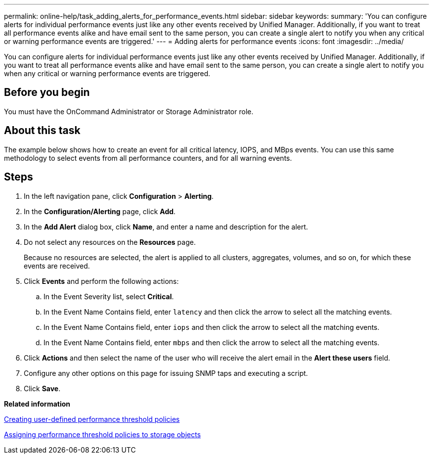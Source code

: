 ---
permalink: online-help/task_adding_alerts_for_performance_events.html
sidebar: sidebar
keywords: 
summary: 'You can configure alerts for individual performance events just like any other events received by Unified Manager. Additionally, if you want to treat all performance events alike and have email sent to the same person, you can create a single alert to notify you when any critical or warning performance events are triggered.'
---
= Adding alerts for performance events
:icons: font
:imagesdir: ../media/

[.lead]
You can configure alerts for individual performance events just like any other events received by Unified Manager. Additionally, if you want to treat all performance events alike and have email sent to the same person, you can create a single alert to notify you when any critical or warning performance events are triggered.

== Before you begin

You must have the OnCommand Administrator or Storage Administrator role.

== About this task

The example below shows how to create an event for all critical latency, IOPS, and MBps events. You can use this same methodology to select events from all performance counters, and for all warning events.

== Steps

. In the left navigation pane, click *Configuration* > *Alerting*.
. In the *Configuration/Alerting* page, click *Add*.
. In the *Add Alert* dialog box, click *Name*, and enter a name and description for the alert.
. Do not select any resources on the *Resources* page.
+
Because no resources are selected, the alert is applied to all clusters, aggregates, volumes, and so on, for which these events are received.

. Click *Events* and perform the following actions:
 .. In the Event Severity list, select *Critical*.
 .. In the Event Name Contains field, enter `latency` and then click the arrow to select all the matching events.
 .. In the Event Name Contains field, enter `iops` and then click the arrow to select all the matching events.
 .. In the Event Name Contains field, enter `mbps` and then click the arrow to select all the matching events.
. Click *Actions* and then select the name of the user who will receive the alert email in the *Alert these users* field.
. Configure any other options on this page for issuing SNMP taps and executing a script.
. Click *Save*.

*Related information*

xref:task_creating_user_defined_performance_threshold_policies.adoc[Creating user-defined performance threshold policies]

xref:task_assigning_performance_threshold_policies_to_storage_objects.adoc[Assigning performance threshold policies to storage objects]

